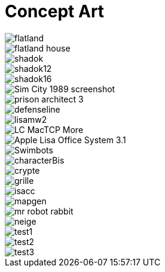 = Concept Art
:hp-tags: pre-prod

image::https://raw.githubusercontent.com/3991/3991.github.io/master/images/flatland.jpg[]
image::https://raw.githubusercontent.com/3991/3991.github.io/master/images/flatland_house.png[]
image::https://raw.githubusercontent.com/3991/3991.github.io/master/images/shadok.jpg[]
image::https://raw.githubusercontent.com/3991/3991.github.io/master/images/shadok12.jpg[]
image::https://raw.githubusercontent.com/3991/3991.github.io/master/images/shadok16.jpg[]
image::https://raw.githubusercontent.com/3991/3991.github.io/master/images/Sim_City_1989_screenshot.jpg[]
image::https://raw.githubusercontent.com/3991/3991.github.io/master/images/prison_architect_3_.jpg[]
image::https://raw.githubusercontent.com/3991/3991.github.io/master/images/defenseline.jpg[]
image::https://raw.githubusercontent.com/3991/3991.github.io/master/images/lisamw2.png[]
image::https://raw.githubusercontent.com/3991/3991.github.io/master/images/LC_MacTCP-More.gif[]
image::https://raw.githubusercontent.com/3991/3991.github.io/master/images/Apple_Lisa_Office_System_3.1.png[]
image::https://raw.githubusercontent.com/3991/3991.github.io/master/images/Swimbots.jpg[]
image::https://raw.githubusercontent.com/3991/3991.github.io/master/images/characterBis.jpg[]
image::https://raw.githubusercontent.com/3991/3991.github.io/master/images/crypte.jpg[]
image::https://raw.githubusercontent.com/3991/3991.github.io/master/images/grille.jpg[]
image::https://raw.githubusercontent.com/3991/3991.github.io/master/images/isacc.jpg[]
image::https://raw.githubusercontent.com/3991/3991.github.io/master/images/mapgen.png[]
image::https://raw.githubusercontent.com/3991/3991.github.io/master/images/mr_robot_rabbit.jpg[]
image::https://raw.githubusercontent.com/3991/3991.github.io/master/images/neige.jpg[]
image::https://raw.githubusercontent.com/3991/3991.github.io/master/images/test1.jpg[]
image::https://raw.githubusercontent.com/3991/3991.github.io/master/images/test2.jpg[]
image::https://raw.githubusercontent.com/3991/3991.github.io/master/images/test3.jpg[]

  

